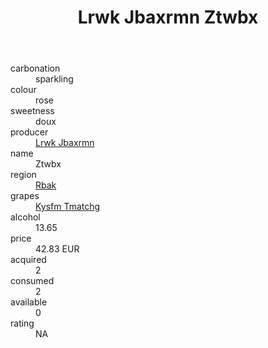 :PROPERTIES:
:ID:                     e2833623-1957-43b6-bbdc-af602d9e8937
:END:
#+TITLE: Lrwk Jbaxrmn Ztwbx 

- carbonation :: sparkling
- colour :: rose
- sweetness :: doux
- producer :: [[id:a9621b95-966c-4319-8256-6168df5411b3][Lrwk Jbaxrmn]]
- name :: Ztwbx
- region :: [[id:77991750-dea6-4276-bb68-bc388de42400][Rbak]]
- grapes :: [[id:7a9e9341-93e3-4ed9-9ea8-38cd8b5793b3][Kysfm Tmatchg]]
- alcohol :: 13.65
- price :: 42.83 EUR
- acquired :: 2
- consumed :: 2
- available :: 0
- rating :: NA



